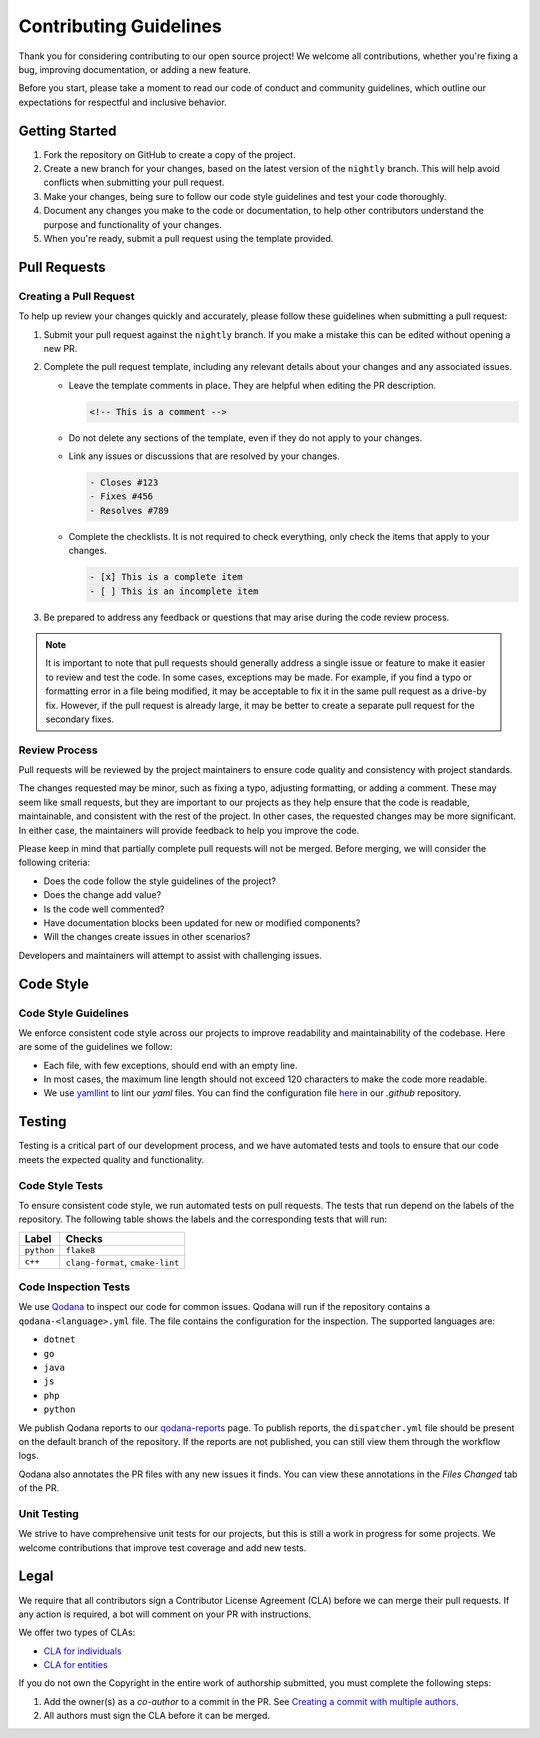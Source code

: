 Contributing Guidelines
=======================
Thank you for considering contributing to our open source project! We welcome all contributions, whether you're fixing
a bug, improving documentation, or adding a new feature.

Before you start, please take a moment to read our code of conduct and community guidelines, which outline our
expectations for respectful and inclusive behavior.

Getting Started
---------------
#. Fork the repository on GitHub to create a copy of the project.
#. Create a new branch for your changes, based on the latest version of the ``nightly`` branch. This will help avoid
   conflicts when submitting your pull request.
#. Make your changes, being sure to follow our code style guidelines and test your code thoroughly.
#. Document any changes you make to the code or documentation, to help other contributors understand the purpose
   and functionality of your changes.
#. When you're ready, submit a pull request using the template provided.

Pull Requests
-------------

Creating a Pull Request
^^^^^^^^^^^^^^^^^^^^^^^
To help up review your changes quickly and accurately, please follow these guidelines when submitting a pull request:

#. Submit your pull request against the ``nightly`` branch. If you make a mistake this can be edited without opening
   a new PR.
#. Complete the pull request template, including any relevant details about your changes and any associated issues.

   * Leave the template comments in place. They are helpful when editing the PR description.

     .. code-block:: markdown

        <!-- This is a comment -->

   * Do not delete any sections of the template, even if they do not apply to your changes.
   * Link any issues or discussions that are resolved by your changes.

     .. code-block:: markdown

        - Closes #123
        - Fixes #456
        - Resolves #789

   * Complete the checklists. It is not required to check everything, only check the items that apply to your changes.

     .. code-block:: markdown

        - [x] This is a complete item
        - [ ] This is an incomplete item

#. Be prepared to address any feedback or questions that may arise during the code review process.

.. Note:: It is important to note that pull requests should generally address a single issue or feature to make it
   easier to review and test the code. In some cases, exceptions may be made. For example, if you find a typo or
   formatting error in a file being modified, it may be acceptable to fix it in the same pull request as a drive-by
   fix. However, if the pull request is already large, it may be better to create a separate pull request for the
   secondary fixes.

Review Process
^^^^^^^^^^^^^^
Pull requests will be reviewed by the project maintainers to ensure code quality and consistency with project
standards.

The changes requested may be minor, such as fixing a typo, adjusting formatting, or adding a comment. These may seem
like small requests, but they are important to our projects as they help ensure that the code is readable,
maintainable, and consistent with the rest of the project. In other cases, the requested changes may be more
significant. In either case, the maintainers will provide feedback to help you improve the code.

Please keep in mind that partially complete pull requests will not be merged. Before merging, we will consider the
following criteria:

- Does the code follow the style guidelines of the project?
- Does the change add value?
- Is the code well commented?
- Have documentation blocks been updated for new or modified components?
- Will the changes create issues in other scenarios?

Developers and maintainers will attempt to assist with challenging issues.

Code Style
----------

Code Style Guidelines
^^^^^^^^^^^^^^^^^^^^^
We enforce consistent code style across our projects to improve readability and maintainability of the codebase.
Here are some of the guidelines we follow:

- Each file, with few exceptions, should end with an empty line.
- In most cases, the maximum line length should not exceed 120 characters to make the code more readable.
- We use `yamllint <https://yamllint.readthedocs.io/>`_ to lint our `yaml` files. You can find the configuration file
  `here <https://github.com/LizardByte/.github/blob/master/yamllint-config.yml>`_ in our `.github` repository.

Testing
-------
Testing is a critical part of our development process, and we have automated tests and tools to ensure that our code
meets the expected quality and functionality.

Code Style Tests
^^^^^^^^^^^^^^^^
To ensure consistent code style, we run automated tests on pull requests. The tests that run depend on the labels of
the repository. The following table shows the labels and the corresponding tests that will run:

.. list-table::
   :header-rows: 1

   * - Label
     - Checks
   * - ``python``
     - ``flake8``
   * - ``c++``
     - ``clang-format``, ``cmake-lint``

Code Inspection Tests
^^^^^^^^^^^^^^^^^^^^^
We use `Qodana <https://www.jetbrains.com/qodana/>`_ to inspect our code for common issues. Qodana will run if the
repository contains a ``qodana-<language>.yml`` file. The file contains the configuration for the inspection.
The supported languages are:

- ``dotnet``
- ``go``
- ``java``
- ``js``
- ``php``
- ``python``

We publish Qodana reports to our `qodana-reports <https://lizardbyte.github.io/qodana-reports>`_ page. To publish
reports, the ``dispatcher.yml`` file should be present on the default branch of the repository. If the reports are not
published, you can still view them through the workflow logs.

Qodana also annotates the PR files with any new issues it finds. You can view these annotations in the `Files Changed`
tab of the PR.

Unit Testing
^^^^^^^^^^^^
We strive to have comprehensive unit tests for our projects, but this is still a work in progress for some projects.
We welcome contributions that improve test coverage and add new tests.

Legal
-----
We require that all contributors sign a Contributor License Agreement (CLA) before we can merge their pull requests.
If any action is required, a bot will comment on your PR with instructions.

We offer two types of CLAs:

- `CLA for individuals <https://github.com/lizardbyte/.github/blob/master/cla/CLA>`_
- `CLA for entities <https://github.com/lizardbyte/.github/blob/master/cla/CLA-entity>`_

If you do not own the Copyright in the entire work of authorship submitted, you must complete the following steps:

#. Add the owner(s) as a `co-author` to a commit in the PR. See `Creating a commit with multiple authors
   <https://docs.github.com/en/pull-requests/committing-changes-to-your-project/creating-and-editing-commits/creating-a-commit-with-multiple-authors>`_.
#. All authors must sign the CLA before it can be merged.
